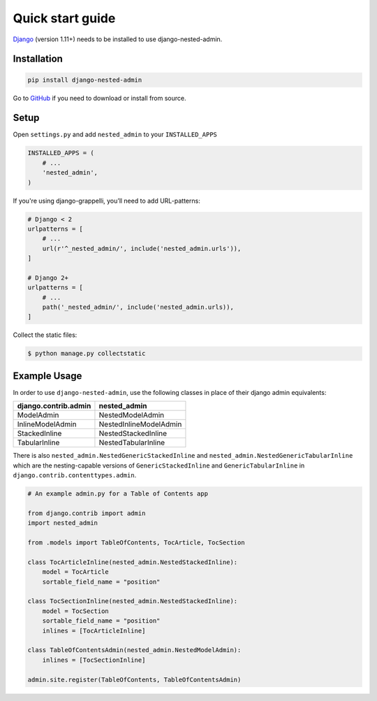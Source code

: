.. _quickstart:

=================
Quick start guide
=================

`Django <http://www.djangoproject.com>`_ (version 1.11+) needs to be installed to use django-nested-admin.

Installation
============

.. code-block:: bash

    pip install django-nested-admin

Go to `GitHub <https://github.com/theatlantic/django-nested-admin>`_ if you need to download or install from source.

Setup
=====

Open ``settings.py`` and add ``nested_admin`` to your ``INSTALLED_APPS``

.. code-block:: python

    INSTALLED_APPS = (
        # ...
        'nested_admin',
    )

If you're using django-grappelli, you’ll need to add URL-patterns:

.. code-block:: python

    # Django < 2
    urlpatterns = [
        # ...
        url(r'^_nested_admin/', include('nested_admin.urls')),
    ]

    # Django 2+
    urlpatterns = [
        # ...
        path('_nested_admin/', include('nested_admin.urls)),
    ]

Collect the static files:

.. code-block:: bash

    $ python manage.py collectstatic

Example Usage
=============

In order to use ``django-nested-admin``, use the following classes in
place of their django admin equivalents:

========================  ======================
**django.contrib.admin**  **nested_admin**      
------------------------  ----------------------
ModelAdmin                NestedModelAdmin           
InlineModelAdmin          NestedInlineModelAdmin
StackedInline             NestedStackedInline   
TabularInline             NestedTabularInline
========================  ======================

There is also ``nested_admin.NestedGenericStackedInline`` and
``nested_admin.NestedGenericTabularInline`` which are the nesting-capable
versions of ``GenericStackedInline`` and ``GenericTabularInline`` in
``django.contrib.contenttypes.admin``.

.. code-block:: python

    # An example admin.py for a Table of Contents app

    from django.contrib import admin
    import nested_admin

    from .models import TableOfContents, TocArticle, TocSection

    class TocArticleInline(nested_admin.NestedStackedInline):
        model = TocArticle
        sortable_field_name = "position"

    class TocSectionInline(nested_admin.NestedStackedInline):
        model = TocSection
        sortable_field_name = "position"
        inlines = [TocArticleInline]

    class TableOfContentsAdmin(nested_admin.NestedModelAdmin):
        inlines = [TocSectionInline]

    admin.site.register(TableOfContents, TableOfContentsAdmin)

